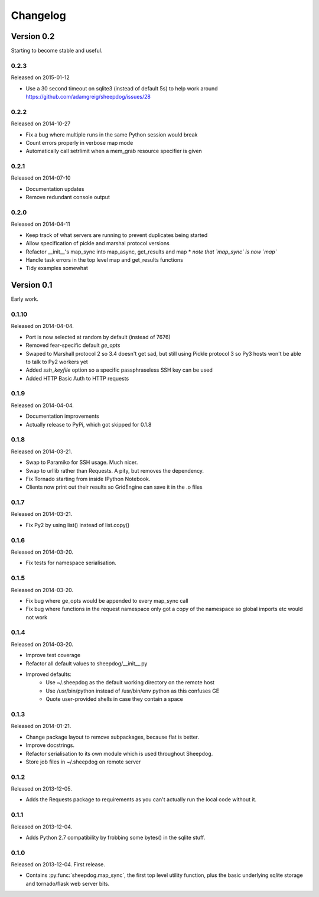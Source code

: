 Changelog
=========

Version 0.2
-----------

Starting to become stable and useful.

0.2.3
^^^^^
Released on 2015-01-12

* Use a 30 second timeout on sqlite3 (instead of default 5s) to help work
  around https://github.com/adamgreig/sheepdog/issues/28

0.2.2
^^^^^
Released on 2014-10-27

* Fix a bug where multiple runs in the same Python session would break
* Count errors properly in verbose map mode
* Automatically call setrlimit when a mem_grab resource specifier is given

0.2.1
^^^^^
Released on 2014-07-10

* Documentation updates
* Remove redundant console output

0.2.0
^^^^^
Released on 2014-04-11

* Keep track of what servers are running to prevent duplicates being started
* Allow specification of pickle and marshal protocol versions
* Refactor __init__'s map_sync into map_async, get_results and map
  * *note that `map_sync` is now `map`*
* Handle task errors in the top level map and get_results functions
* Tidy examples somewhat

Version 0.1
-----------

Early work.

0.1.10
^^^^^^
Released on 2014-04-04.

* Port is now selected at random by default (instead of 7676)
* Removed fear-specific default `ge_opts`
* Swaped to Marshall protocol 2 so 3.4 doesn't get sad, but still using Pickle
  protocol 3 so Py3 hosts won't be able to talk to Py2 workers yet
* Added `ssh_keyfile` option so a specific passphraseless SSH key can be used
* Added HTTP Basic Auth to HTTP requests

0.1.9
^^^^^
Released on 2014-04-04.

* Documentation improvements
* Actually release to PyPi, which got skipped for 0.1.8

0.1.8
^^^^^
Released on 2014-03-21.

* Swap to Paramiko for SSH usage. Much nicer.
* Swap to urllib rather than Requests. A pity, but removes the dependency.
* Fix Tornado starting from inside IPython Notebook.
* Clients now print out their results so GridEngine can save it in the .o files

0.1.7
^^^^^
Released on 2014-03-21.

* Fix Py2 by using list() instead of list.copy()


0.1.6
^^^^^
Released on 2014-03-20.

* Fix tests for namespace serialisation.

0.1.5
^^^^^
Released on 2014-03-20.

* Fix bug where ge_opts would be appended to every map_sync call
* Fix bug where functions in the request namespace only got a copy
  of the namespace so global imports etc would not work

0.1.4
^^^^^
Released on 2014-03-20.

* Improve test coverage
* Refactor all default values to sheepdog/__init__.py
* Improved defaults:
    * Use ~/.sheepdog as the default working directory on the remote host
    * Use /usr/bin/python instead of /usr/bin/env python as this confuses GE
    * Quote user-provided shells in case they contain a space

0.1.3
^^^^^
Released on 2014-01-21.

* Change package layout to remove subpackages, because flat is better.
* Improve docstrings.
* Refactor serialisation to its own module which is used throughout Sheepdog.
* Store job files in ~/.sheepdog on remote server

0.1.2
^^^^^
Released on 2013-12-05.

* Adds the Requests package to requirements as you can't actually run the local
  code without it.

0.1.1
^^^^^
Released on 2013-12-04.

* Adds Python 2.7 compatibility by frobbing some bytes() in the sqlite stuff.

0.1.0
^^^^^
Released on 2013-12-04. First release.

* Contains :py:func:`sheepdog.map_sync`, the first top level
  utility function, plus the basic underlying sqlite storage and tornado/flask
  web server bits.
